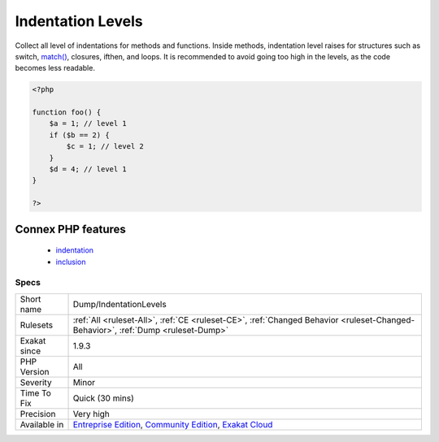 .. _dump-indentationlevels:

.. _indentation-levels:

Indentation Levels
++++++++++++++++++

.. meta::
	:description:
		Indentation Levels: Collect all level of indentations for methods and functions.
	:twitter:card: summary_large_image
	:twitter:site: @exakat
	:twitter:title: Indentation Levels
	:twitter:description: Indentation Levels: Collect all level of indentations for methods and functions
	:twitter:creator: @exakat
	:twitter:image:src: https://www.exakat.io/wp-content/uploads/2020/06/logo-exakat.png
	:og:image: https://www.exakat.io/wp-content/uploads/2020/06/logo-exakat.png
	:og:title: Indentation Levels
	:og:type: article
	:og:description: Collect all level of indentations for methods and functions
	:og:url: https://php-tips.readthedocs.io/en/latest/tips/Dump/IndentationLevels.html
	:og:locale: en
Collect all level of indentations for methods and functions. Inside methods, indentation level raises for structures such as switch, `match() <https://www.php.net/manual/en/control-structures.match.php>`_, closures, ifthen, and loops. It is recommended to avoid going too high in the levels, as the code becomes less readable.

.. code-block:: php
   
   <?php
   
   function foo() {
       $a = 1; // level 1
       if ($b == 2) {
           $c = 1; // level 2
       }
       $d = 4; // level 1
   }
   
   ?>
Connex PHP features
-------------------

  + `indentation <https://php-dictionary.readthedocs.io/en/latest/dictionary/indentation.ini.html>`_
  + `inclusion <https://php-dictionary.readthedocs.io/en/latest/dictionary/inclusion.ini.html>`_


Specs
_____

+--------------+-----------------------------------------------------------------------------------------------------------------------------------------------------------------------------------------+
| Short name   | Dump/IndentationLevels                                                                                                                                                                  |
+--------------+-----------------------------------------------------------------------------------------------------------------------------------------------------------------------------------------+
| Rulesets     | :ref:`All <ruleset-All>`, :ref:`CE <ruleset-CE>`, :ref:`Changed Behavior <ruleset-Changed-Behavior>`, :ref:`Dump <ruleset-Dump>`                                                        |
+--------------+-----------------------------------------------------------------------------------------------------------------------------------------------------------------------------------------+
| Exakat since | 1.9.3                                                                                                                                                                                   |
+--------------+-----------------------------------------------------------------------------------------------------------------------------------------------------------------------------------------+
| PHP Version  | All                                                                                                                                                                                     |
+--------------+-----------------------------------------------------------------------------------------------------------------------------------------------------------------------------------------+
| Severity     | Minor                                                                                                                                                                                   |
+--------------+-----------------------------------------------------------------------------------------------------------------------------------------------------------------------------------------+
| Time To Fix  | Quick (30 mins)                                                                                                                                                                         |
+--------------+-----------------------------------------------------------------------------------------------------------------------------------------------------------------------------------------+
| Precision    | Very high                                                                                                                                                                               |
+--------------+-----------------------------------------------------------------------------------------------------------------------------------------------------------------------------------------+
| Available in | `Entreprise Edition <https://www.exakat.io/entreprise-edition>`_, `Community Edition <https://www.exakat.io/community-edition>`_, `Exakat Cloud <https://www.exakat.io/exakat-cloud/>`_ |
+--------------+-----------------------------------------------------------------------------------------------------------------------------------------------------------------------------------------+


